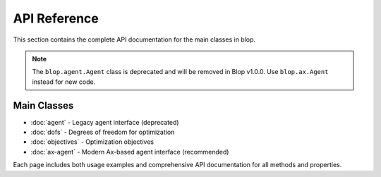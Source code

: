 API Reference
=============

This section contains the complete API documentation for the main classes in blop.

.. note::
   The ``blop.agent.Agent`` class is deprecated and will be removed in Blop v1.0.0.
   Use ``blop.ax.Agent`` instead for new code.

Main Classes
------------

- :doc:`agent` - Legacy agent interface (deprecated)
- :doc:`dofs` - Degrees of freedom for optimization
- :doc:`objectives` - Optimization objectives
- :doc:`ax-agent` - Modern Ax-based agent interface (recommended)

Each page includes both usage examples and comprehensive API documentation for all methods and properties.
